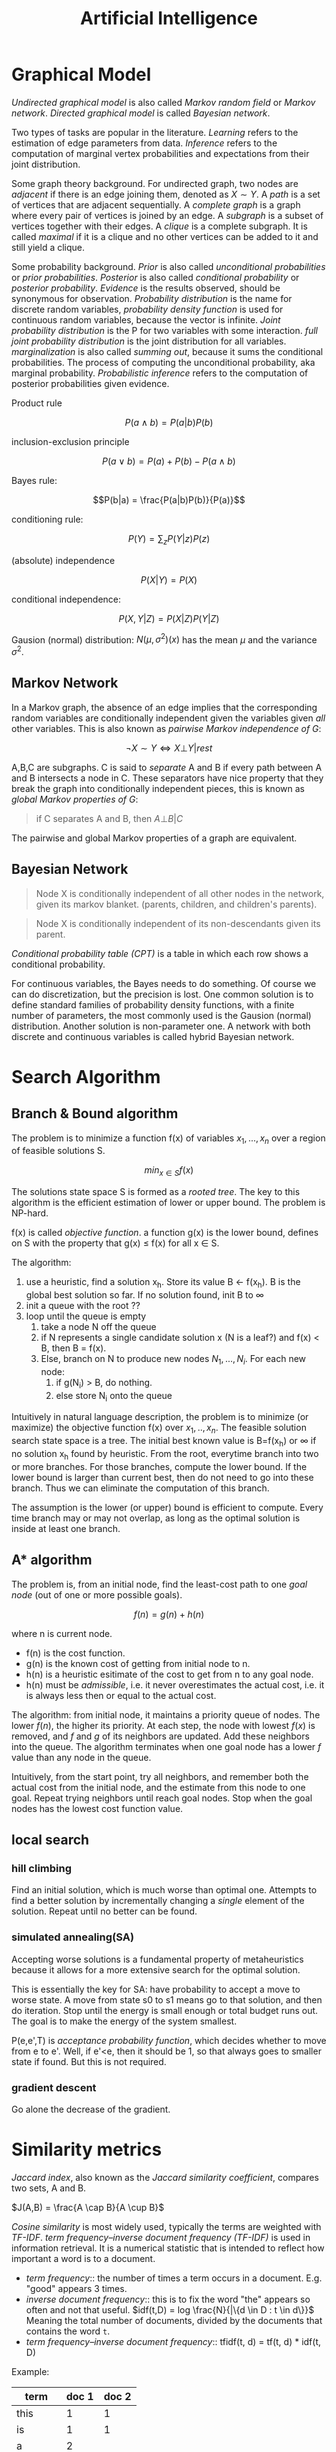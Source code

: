 #+TITLE: Artificial Intelligence

* Graphical Model

/Undirected graphical model/ is also called /Markov random field/ or
/Markov network/. /Directed graphical model/ is called /Bayesian
network/.

Two types of tasks are popular in the literature. /Learning/ refers to
the estimation of edge parameters from data. /Inference/ refers to the
computation of marginal vertex probabilities and expectations from
their joint distribution.

Some graph theory background. For undirected graph, two nodes are
/adjacent/ if there is an edge joining them, denoted as $X \sim Y$. A
/path/ is a set of vertices that are adjacent sequentially. A
/complete graph/ is a graph where every pair of vertices is joined by
an edge. A /subgraph/ is a subset of vertices together with their
edges. A /clique/ is a complete subgraph. It is called /maximal/ if it
is a clique and no other vertices can be added to it and still yield a
clique.

Some probability background.  /Prior/ is also called /unconditional
probabilities/ or /prior probabilities/.  /Posterior/ is also called
/conditional probability/ or /posterior probability/.  /Evidence/ is
the results observed, should be synonymous for observation.
/Probability distribution/ is the name for discrete random variables,
/probability density function/ is used for continuous random
variables, because the vector is infinite.  /Joint probability
distribution/ is the P for two variables with some interaction.  /full
joint probability distribution/ is the joint distribution for all
variables.  /marginalization/ is also called /summing out/, because it
sums the conditional probabilities. The process of computing the
unconditional probability, aka marginal probability.  /Probabilistic
inference/ refers to the computation of posterior probabilities given
evidence.

Product rule

$$P(a \wedge b) = P(a|b) P(b)$$

inclusion-exclusion principle

$$P(a\vee b) = P(a) + P(b) - P(a \wedge b)$$

Bayes rule:

$$P(b|a) = \frac{P(a|b)P(b)}{P(a)}$$

conditioning rule:

$$P(Y) = \sum_{z} P(Y|z)P(z)$$

(absolute) independence

$$P(X|Y)=P(X)$$

conditional independence:

$$P(X,Y|Z) = P(X|Z) P(Y|Z)$$

Gausion (normal) distribution: $N(\mu, \sigma^2)(x)$ has the mean
$\mu$ and the variance $\sigma^2$.


** Markov Network

In a Markov graph, the absence of an edge implies that the
corresponding random variables are conditionally independent given the
variables given /all/ other variables. This is also known as /pairwise
Markov independence of G/:

$$ \neg X \sim Y \Leftrightarrow X \bot Y | rest$$

A,B,C are subgraphs. C is said to /separate/ A and B if every path
between A and B intersects a node in C. These separators have nice
property that they break the graph into conditionally independent
pieces, this is known as /global Markov properties of G/:

#+begin_quote
if C separates A and B, then $A \bot B | C$
#+end_quote

The pairwise and global Markov properties of a graph are equivalent.

** Bayesian Network

#+begin_quote
Node X is conditionally independent of all other nodes in the network,
given its markov blanket. (parents, children, and children's parents).
#+end_quote

#+begin_quote
Node X is conditionally independent of its non-descendants given its
parent.
#+end_quote

/Conditional probability table (CPT)/ is a table in which each row
shows a conditional probability.

For continuous variables, the Bayes needs to do something.  Of course
we can do discretization, but the precision is lost.  One common
solution is to define standard families of probability density
functions, with a finite number of parameters, the most commonly used
is the Gausion (normal) distribution.  Another solution is
non-parameter one.  A network with both discrete and continuous
variables is called hybrid Bayesian network.

* Search Algorithm

** Branch & Bound algorithm
The problem is to minimize a function f(x) of variables $x_1,...,x_n$
over a region of feasible solutions S.

$$min_{x\in S} f(x)$$

The solutions state space S is formed as a /rooted tree/.  The key to
this algorithm is the efficient estimation of lower or upper bound.
The problem is NP-hard.

f(x) is called /objective function/.  a function g(x) is the lower
bound, defines on S with the property that g(x) \le f(x) for all x \in
S.

The algorithm:
1. use a heuristic, find a solution x_h. Store its value B \leftarrow
   f(x_h). B is the global best solution so far. If no solution found,
   init B to \infty
2. init a queue with the root ??
3. loop until the queue is empty
  1. take a node N off the queue
  2. if N represents a single candidate solution x (N is a leaf?) and
     f(x) < B, then B = f(x).
  3. Else, branch on N to produce new nodes $N_1,...,N_i$. For each
     new node:
    1. if g(N_i) > B, do nothing.
    2. else store N_i onto the queue

Intuitively in natural language description, the problem is to
minimize (or maximize) the objective function f(x) over $x_1,..,x_n$.
The feasible solution search state space is a tree.  The initial best
known value is B=f(x_h) or \infty if no solution x_h found by
heuristic.  From the root, everytime branch into two or more branches.
For those branches, compute the lower bound.  If the lower bound is
larger than current best, then do not need to go into these branch.
Thus we can eliminate the computation of this branch.

The assumption is the lower (or upper) bound is efficient to compute.
Every time branch may or may not overlap, as long as the optimal
solution is inside at least one branch.

** A* algorithm
The problem is, from an initial node, find the least-cost path to one
/goal node/ (out of one or more possible goals).

$$f(n) = g(n) + h(n)$$

where n is current node.
- f(n) is the cost function.
- g(n) is the known cost of getting from initial node to n.
- h(n) is a heuristic esitimate of the cost to get from n to any goal
  node.
- h(n) must be /admissible/, i.e. it never overestimates the actual
  cost, i.e. it is always less then or equal to the actual cost.

The algorithm: from initial node, it maintains a priority queue of
nodes.  The lower $f(n)$, the higher its priority.  At each step, the
node with lowest $f(x)$ is removed, and $f$ and $g$ of its neighbors
are updated.  Add these neighbors into the queue.  The algorithm
terminates when one goal node has a lower $f$ value than any node in
the queue.

Intuitively, from the start point, try all neighbors, and remember
both the actual cost from the initial node, and the estimate from this
node to one goal.  Repeat trying neighbors until reach goal nodes.
Stop when the goal nodes has the lowest cost function value.


** local search
*** hill climbing
Find an initial solution, which is much worse than optimal one.
Attempts to find a better solution by incrementally changing a
/single/ element of the solution.  Repeat until no better can be
found.
*** simulated annealing(SA)
Accepting worse solutions is a fundamental property of metaheuristics
because it allows for a more extensive search for the optimal
solution.

This is essentially the key for SA: have probability to accept a move
to worse state.  A move from state s0 to s1 means go to that solution,
and then do iteration.  Stop until the energy is small enough or total
budget runs out.  The goal is to make the energy of the system
smallest.

P(e,e',T) is /acceptance probability function/, which decides whether
to move from e to e'.  Well, if e'<e, then it should be 1, so that
always goes to smaller state if found.  But this is not required.

*** gradient descent
Go alone the decrease of the gradient.

* Similarity metrics
/Jaccard index/, also known as the /Jaccard similarity coefficient/,
compares two sets, A and B.

$J(A,B) = \frac{A \cap B}{A \cup B}$

/Cosine similarity/ is most widely used, typically the terms are
weighted with /TF-IDF/. /term frequency–inverse document frequency
(TF-IDF)/ is used in information retrieval. It is a numerical
statistic that is intended to reflect how important a word is to a
document.
- /term frequency/:: the number of times a term occurs in a
  document. E.g. "good" appears 3 times.
- /inverse document frequency/:: this is to fix the word "the" appears
  so often and not that useful.  $idf(t,D) = log \frac{N}{|\{d \in D :
  t \in d\}}$ Meaning the total number of documents, divided by the
  documents that contains the word =t=.
- /term frequency–inverse document frequency/:: tfidf(t, d) = tf(t,
  d) * idf(t, D)

Example:

| term    | doc 1 | doc 2 |
|---------+-------+-------|
| this    |     1 |     1 |
| is      |     1 |     1 |
| a       |     2 |       |
| sample  |     1 |       |
| another |       |     2 |
| example |       |     3 |

- tf("this", d1) = 1/5
- tf("this", d2) = 1/7
- idf("this", D) = log(2/2) = 0
- tfidf("this", d1) = 1/5 * 0 = 0
- tfidf("this", d2) = 1/7 * 0 = 0

Both the tfidf is 0, meaning "this" is not very informative.

- tf("example", d1) = 0 / 5
- tf("example", d2) = 3/7
- idf("example", D) = log(2/1) = 0.3
- tfidf("example", d1) = 0 / 5 * 0.3 = 0
- tfidf("example", d2) = 3 / 7 * 0.3 = 0.13
